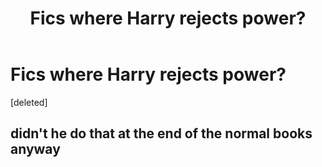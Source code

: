 #+TITLE: Fics where Harry rejects power?

* Fics where Harry rejects power?
:PROPERTIES:
:Score: 3
:DateUnix: 1571722454.0
:DateShort: 2019-Oct-22
:FlairText: Request
:END:
[deleted]


** didn't he do that at the end of the normal books anyway
:PROPERTIES:
:Author: _NotMitetechno_
:Score: 8
:DateUnix: 1571738657.0
:DateShort: 2019-Oct-22
:END:
